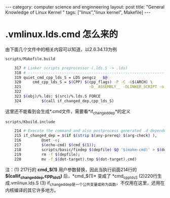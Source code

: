 #+STARTUP: showall indent
#+STARTUP: hidestars
#+OPTIONS:   H:2 num:nil toc:nil \n:nil ::t |:t -:t f:t *:t <:t

#+OPTIONS:   tex:t  d:nil todo:t pri:nil tags:not-in-toc

#+BEGIN_HTML
---
category: computer science and enginneering
layout: post
title: "General Knowledge of Linux Kernel "
tags: ["linux","linux kernel", Makefile]
---
#+END_HTML

* .vmlinux.lds.cmd 怎么来的
由下面几个文件中的相关内容可以知道，以2.6.34.13为例
#+BEGIN_SRC sh
scripts/Makefile.build

	317 # Linker scripts preprocessor (.lds.S -> .lds)
	318 # --------------------------------------------------------------------------    -
	319 quiet_cmd_cpp_lds_S = LDS pengcz   $@
	320     cmd_cpp_lds_S = $(CPP) $(cpp_flags) -P -C -U$(ARCH) \
	321                              -D__ASSEMBLY__ -DLINKER_SCRIPT -o $@ $<
	322 
	323 $(obj)/%.lds: $(src)/%.lds.S FORCE
	324         $(call if_changed_dep,cpp_lds_S)
#+END_SRC
这里还不能看到会生成*.cmd文件，需要看*if_changed_dep*的定义
#+BEGIN_SRC sh
scripts/Kbuild.include

	214 # Execute the command and also postprocess generated .d dependencies file.
	215 if_changed_dep = $(if $(strip $(any-prereq) $(arg-check) ),                  \
	216         @set -e;                                                             \
	217         $(echo-cmd) $(cmd_$(1));                                             \
	218         scripts/basic/fixdep $(depfile) $@ '$(make-cmd)' > $(dot-target).tmp;\
	219         rm -f $(depfile);                                                    \
	220         mv -f $(dot-target).tmp $(dot-target).cmd)  
#+END_SRC
注：(1) 217行的 *cmd_$(1)* 用户参数替换，因此当执行前面214行的 *$(callif_changed_dep,cpp_lds_S)* 后，*cmd_$(1)* 变成了 *cmd_cpp_lds_S (2)220行生成.vmlinux.lds.S (3) if_changed_dep是一个公共变量或称为函数，不仅用在这里，还用在内核编译的其它许多地方。
